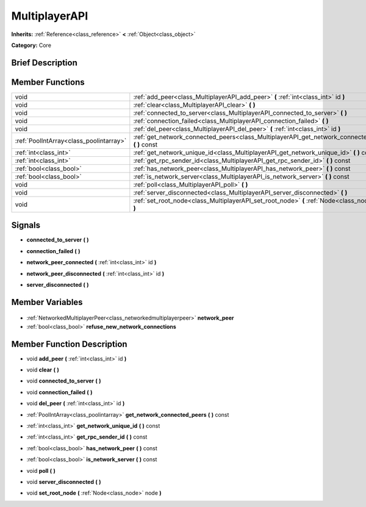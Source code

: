 .. Generated automatically by doc/tools/makerst.py in Godot's source tree.
.. DO NOT EDIT THIS FILE, but the MultiplayerAPI.xml source instead.
.. The source is found in doc/classes or modules/<name>/doc_classes.

.. _class_MultiplayerAPI:

MultiplayerAPI
==============

**Inherits:** :ref:`Reference<class_reference>` **<** :ref:`Object<class_object>`

**Category:** Core

Brief Description
-----------------



Member Functions
----------------

+------------------------------------------+--------------------------------------------------------------------------------------------------------+
| void                                     | :ref:`add_peer<class_MultiplayerAPI_add_peer>` **(** :ref:`int<class_int>` id **)**                    |
+------------------------------------------+--------------------------------------------------------------------------------------------------------+
| void                                     | :ref:`clear<class_MultiplayerAPI_clear>` **(** **)**                                                   |
+------------------------------------------+--------------------------------------------------------------------------------------------------------+
| void                                     | :ref:`connected_to_server<class_MultiplayerAPI_connected_to_server>` **(** **)**                       |
+------------------------------------------+--------------------------------------------------------------------------------------------------------+
| void                                     | :ref:`connection_failed<class_MultiplayerAPI_connection_failed>` **(** **)**                           |
+------------------------------------------+--------------------------------------------------------------------------------------------------------+
| void                                     | :ref:`del_peer<class_MultiplayerAPI_del_peer>` **(** :ref:`int<class_int>` id **)**                    |
+------------------------------------------+--------------------------------------------------------------------------------------------------------+
| :ref:`PoolIntArray<class_poolintarray>`  | :ref:`get_network_connected_peers<class_MultiplayerAPI_get_network_connected_peers>` **(** **)** const |
+------------------------------------------+--------------------------------------------------------------------------------------------------------+
| :ref:`int<class_int>`                    | :ref:`get_network_unique_id<class_MultiplayerAPI_get_network_unique_id>` **(** **)** const             |
+------------------------------------------+--------------------------------------------------------------------------------------------------------+
| :ref:`int<class_int>`                    | :ref:`get_rpc_sender_id<class_MultiplayerAPI_get_rpc_sender_id>` **(** **)** const                     |
+------------------------------------------+--------------------------------------------------------------------------------------------------------+
| :ref:`bool<class_bool>`                  | :ref:`has_network_peer<class_MultiplayerAPI_has_network_peer>` **(** **)** const                       |
+------------------------------------------+--------------------------------------------------------------------------------------------------------+
| :ref:`bool<class_bool>`                  | :ref:`is_network_server<class_MultiplayerAPI_is_network_server>` **(** **)** const                     |
+------------------------------------------+--------------------------------------------------------------------------------------------------------+
| void                                     | :ref:`poll<class_MultiplayerAPI_poll>` **(** **)**                                                     |
+------------------------------------------+--------------------------------------------------------------------------------------------------------+
| void                                     | :ref:`server_disconnected<class_MultiplayerAPI_server_disconnected>` **(** **)**                       |
+------------------------------------------+--------------------------------------------------------------------------------------------------------+
| void                                     | :ref:`set_root_node<class_MultiplayerAPI_set_root_node>` **(** :ref:`Node<class_node>` node **)**      |
+------------------------------------------+--------------------------------------------------------------------------------------------------------+

Signals
-------

.. _class_MultiplayerAPI_connected_to_server:

- **connected_to_server** **(** **)**

.. _class_MultiplayerAPI_connection_failed:

- **connection_failed** **(** **)**

.. _class_MultiplayerAPI_network_peer_connected:

- **network_peer_connected** **(** :ref:`int<class_int>` id **)**

.. _class_MultiplayerAPI_network_peer_disconnected:

- **network_peer_disconnected** **(** :ref:`int<class_int>` id **)**

.. _class_MultiplayerAPI_server_disconnected:

- **server_disconnected** **(** **)**


Member Variables
----------------

  .. _class_MultiplayerAPI_network_peer:

- :ref:`NetworkedMultiplayerPeer<class_networkedmultiplayerpeer>` **network_peer**

  .. _class_MultiplayerAPI_refuse_new_network_connections:

- :ref:`bool<class_bool>` **refuse_new_network_connections**


Member Function Description
---------------------------

.. _class_MultiplayerAPI_add_peer:

- void **add_peer** **(** :ref:`int<class_int>` id **)**

.. _class_MultiplayerAPI_clear:

- void **clear** **(** **)**

.. _class_MultiplayerAPI_connected_to_server:

- void **connected_to_server** **(** **)**

.. _class_MultiplayerAPI_connection_failed:

- void **connection_failed** **(** **)**

.. _class_MultiplayerAPI_del_peer:

- void **del_peer** **(** :ref:`int<class_int>` id **)**

.. _class_MultiplayerAPI_get_network_connected_peers:

- :ref:`PoolIntArray<class_poolintarray>` **get_network_connected_peers** **(** **)** const

.. _class_MultiplayerAPI_get_network_unique_id:

- :ref:`int<class_int>` **get_network_unique_id** **(** **)** const

.. _class_MultiplayerAPI_get_rpc_sender_id:

- :ref:`int<class_int>` **get_rpc_sender_id** **(** **)** const

.. _class_MultiplayerAPI_has_network_peer:

- :ref:`bool<class_bool>` **has_network_peer** **(** **)** const

.. _class_MultiplayerAPI_is_network_server:

- :ref:`bool<class_bool>` **is_network_server** **(** **)** const

.. _class_MultiplayerAPI_poll:

- void **poll** **(** **)**

.. _class_MultiplayerAPI_server_disconnected:

- void **server_disconnected** **(** **)**

.. _class_MultiplayerAPI_set_root_node:

- void **set_root_node** **(** :ref:`Node<class_node>` node **)**


